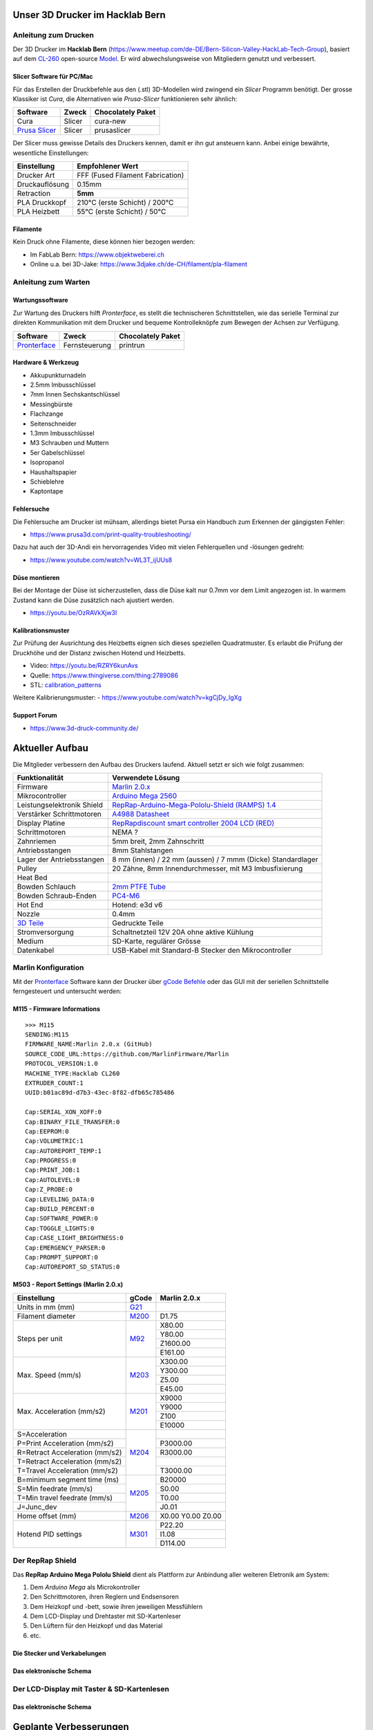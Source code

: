 .. image:: https://readthedocs.org/projects/3d-printer-hacklab/badge/?version=latest
   :target: https://3d-printer-hacklab.readthedocs.io/en/latest/?badge=latest

.. readme-header-marker-do-not-remove

Unser 3D Drucker im Hacklab Bern
################################

Anleitung zum Drucken
~~~~~~~~~~~~~~~~~~~~~

Der 3D Drucker im **Hacklab Bern** (https://www.meetup.com/de-DE/Bern-Silicon-Valley-HackLab-Tech-Group),
basiert auf dem `CL-260 <https://www.thingiverse.com/groups/cl-260/things>`_ 
open-source `Model <https://www.thingiverse.com/minicooper/collections/cl-260>`_.
Er wird abwechslungsweise von Mitgliedern genutzt und verbessert.

Slicer Software für PC/Mac
==========================

Für das Erstellen der Druckbefehle aus den (.stl) 3D-Modellen wird zwingend ein *Slicer* Programm
benötigt. Der grosse Klassiker ist *Cura*, die Alternativen wie *Prusa-Slicer* funktionieren sehr
ähnlich:

+-------------------------------------------------------+---------------+-------------------+
|                       Software                        |     Zweck     | Chocolately Paket |
+=======================================================+===============+===================+
| Cura                                                  | Slicer        | cura-new          |
+-------------------------------------------------------+---------------+-------------------+
| `Prusa Slicer <https://www.prusa3d.com/prusaslicer>`_ | Slicer        | prusaslicer       |
+-------------------------------------------------------+---------------+-------------------+

Der Slicer muss gewisse Details des Druckers kennen, damit er ihn gut ansteuern kann. Anbei 
einige bewährte, wesentliche Einstellungen:

+--------------------+----------------------------------+
|    Einstellung     |         Empfohlener Wert         |
+====================+==================================+
| Drucker Art        | FFF (Fused Filament Fabrication) |
+--------------------+----------------------------------+
| Druckauflösung     | 0.15mm                           |
+--------------------+----------------------------------+
| Retraction         | **5mm**                          |
+--------------------+----------------------------------+
| PLA Druckkopf      | 210°C (erste Schicht) / 200°C    |
+--------------------+----------------------------------+
| PLA Heizbett       | 55°C (erste Schicht) / 50°C      |
+--------------------+----------------------------------+

Filamente
=========

Kein Druck ohne Filamente, diese können hier bezogen werden:

- Im FabLab Bern: https://www.objektweberei.ch
- Online u.a. bei 3D-Jake: https://www.3djake.ch/de-CH/filament/pla-filament

Anleitung zum Warten
~~~~~~~~~~~~~~~~~~~~

Wartungssoftware
================

Zur Wartung des Druckers hilft *Pronterface*, es stellt die technischeren Schnittstellen, wie
das serielle Terminal zur direkten Kommunikation mit dem Drucker und bequeme Kontrolleknöpfe
zum Bewegen der Achsen zur Verfügung.

.. image:: 55_pronterface/pronterface_gui.jpg
   :width: 300 px

+-------------------------------------------------------+---------------+-------------------+
|                       Software                        |     Zweck     | Chocolately Paket |
+=======================================================+===============+===================+
| `Pronterface <https://www.pronterface.com/>`_         | Fernsteuerung | printrun          |
+-------------------------------------------------------+---------------+-------------------+

Hardware & Werkzeug
===================

- Akkupunkturnadeln
- 2.5mm Imbusschlüssel
- 7mm Innen Sechskantschlüssel
- Messingbürste
- Flachzange
- Seitenschneider
- 1.3mm Imbusschlüssel
- M3 Schrauben und Muttern
- 5er Gabelschlüssel
- Isopropanol
- Haushaltspapier
- Schieblehre
- Kaptontape


Fehlersuche
===========

Die Fehlersuche am Drucker ist mühsam, allerdings bietet Pursa ein Handbuch
zum Erkennen der gängigsten Fehler:

- https://www.prusa3d.com/print-quality-troubleshooting/

Dazu hat auch der 3D-Andi ein hervorragendes Video mit vielen Fehlerquellen und -lösungen gedreht:

- https://www.youtube.com/watch?v=WL3T_ijUUs8

Düse montieren
==============

Bei der Montage der Düse ist sicherzustellen, dass die Düse kalt nur 0.7mm vor dem Limit angezogen ist.
In warmem Zustand kann die Düse zusätzlich nach ajustiert werden.

- https://youtu.be/OzRAVkXjw3I

Kalibrationsmuster
==================

Zur Prüfung der Ausrichtung des Heizbetts eignen sich dieses speziellen Quadratmuster. Es erlaubt die Prüfung
der Druckhöhe und der Distanz zwischen Hotend und Heizbetts.

- Video: https://youtu.be/RZRY6kunAvs
- Quelle: https://www.thingiverse.com/thing:2789086
- STL: `calibration_patterns <https://github.com/chatelao/3dprinter_hacklab/tree/master/calibration_patterns>`_

.. image:: 30_calibration_patterns/a11e319e6441382d85e158443514f1c2_preview_featured.jpg
   :width: 500 px

Weitere Kalibrierungsmuster:
- https://www.youtube.com/watch?v=kgCjDy_IgXg

Support Forum
=============

- https://www.3d-druck-community.de/


Aktueller Aufbau
################

Die Mitglieder verbessern den Aufbau des Druckers laufend. Aktuell setzt er sich wie folgt zusammen:

+---------------------------------------------------------+-------------------------------------------------------------------------------------------------------------------------+
|                     Funktionalität                      |                                                    Verwendete Lösung                                                    |
+=========================================================+=========================================================================================================================+
| Firmware                                                | `Marlin 2.0.x <https://github.com/MarlinFirmware/Marlin>`_                                                              |
+---------------------------------------------------------+-------------------------------------------------------------------------------------------------------------------------+
| Mikrocontroller                                         | `Arduino Mega 2560 <https://www.3dware.ch/Iduino-MEGA2560-De.htm>`_                                                     |
+---------------------------------------------------------+-------------------------------------------------------------------------------------------------------------------------+
| Leistungselektronik Shield                              | `RepRap-Arduino-Mega-Pololu-Shield (RAMPS) 1.4 <https://reprap.org/wiki/RAMPS_1.4>`_                                    |
+---------------------------------------------------------+-------------------------------------------------------------------------------------------------------------------------+
| Verstärker Schrittmotoren                               | `A4988 Datasheet <https://www.allegromicro.com/~/media/Files/Datasheets/A4988-Datasheet.ashx>`_                         |
+---------------------------------------------------------+-------------------------------------------------------------------------------------------------------------------------+
| Display Platine                                         | `RepRapdiscount smart controller 2004 LCD (RED) <https://reprap.org/wiki/RepRapDiscount_Smart_Controller>`_             |
+---------------------------------------------------------+-------------------------------------------------------------------------------------------------------------------------+
| Schrittmotoren                                          | NEMA ?                                                                                                                  |
+---------------------------------------------------------+-------------------------------------------------------------------------------------------------------------------------+
| Zahnriemen                                              | 5mm breit, 2mm Zahnschritt                                                                                              |
+---------------------------------------------------------+-------------------------------------------------------------------------------------------------------------------------+
| Antriebsstangen                                         | 8mm Stahlstangen                                                                                                        |
+---------------------------------------------------------+-------------------------------------------------------------------------------------------------------------------------+
| Lager der Antriebsstangen                               | 8 mm (innen) / 22 mm (aussen) / 7 mmm (Dicke) Standardlager                                                             |
+---------------------------------------------------------+-------------------------------------------------------------------------------------------------------------------------+
| Pulley                                                  | 20 Zähne, 8mm Innendurchmesser, mit M3 Imbusfixierung                                                                   |
+---------------------------------------------------------+-------------------------------------------------------------------------------------------------------------------------+
| Heat Bed                                                |                                                                                                                         |
+---------------------------------------------------------+-------------------------------------------------------------------------------------------------------------------------+
| Bowden Schlauch                                         | `2mm PTFE Tube <https://www.aliexpress.com/item/4000266365536.html>`_                                                   |
+---------------------------------------------------------+-------------------------------------------------------------------------------------------------------------------------+
| Bowden Schraub-Enden                                    | `PC4-M6 <https://www.aliexpress.com/item/4000182529332.html>`_                                                          |
+---------------------------------------------------------+-------------------------------------------------------------------------------------------------------------------------+
| Hot End                                                 | Hotend: e3d v6                                                                                                          |
+---------------------------------------------------------+-------------------------------------------------------------------------------------------------------------------------+
| Nozzle                                                  | 0.4mm                                                                                                                   |
+---------------------------------------------------------+-------------------------------------------------------------------------------------------------------------------------+
| `3D Teile <https://www.thingiverse.com/thing:1800495>`_ | Gedruckte Teile                                                                                                         |
+---------------------------------------------------------+-------------------------------------------------------------------------------------------------------------------------+
| Stromversorgung                                         | Schaltnetzteil 12V 20A ohne aktive Kühlung                                                                              |
+---------------------------------------------------------+-------------------------------------------------------------------------------------------------------------------------+
| Medium                                                  | SD-Karte, regulärer Grösse                                                                                              |
+---------------------------------------------------------+-------------------------------------------------------------------------------------------------------------------------+
| Datenkabel                                              | USB-Kabel mit Standard-B Stecker den Mikrocontroller                                                                    |
+---------------------------------------------------------+-------------------------------------------------------------------------------------------------------------------------+

.. _Repetier: https://www.repetier.com/download-software

Marlin Konfiguration
~~~~~~~~~~~~~~~~~~~~

Mit der Pronterface_ Software kann der Drucker über `gCode Befehle <http://marlinfw.org/docs/gcode/M115.html>`_ oder das GUI mit der seriellen Schnittstelle ferngesteuert und untersucht werden:

M115 - Firmware Informations
============================

::

   >>> M115
   SENDING:M115
   FIRMWARE_NAME:Marlin 2.0.x (GitHub)
   SOURCE_CODE_URL:https://github.com/MarlinFirmware/Marlin
   PROTOCOL_VERSION:1.0
   MACHINE_TYPE:Hacklab CL260 
   EXTRUDER_COUNT:1 
   UUID:b01ac89d-d7b3-43ec-8f82-dfb65c785486
   
   Cap:SERIAL_XON_XOFF:0
   Cap:BINARY_FILE_TRANSFER:0
   Cap:EEPROM:0
   Cap:VOLUMETRIC:1
   Cap:AUTOREPORT_TEMP:1
   Cap:PROGRESS:0
   Cap:PRINT_JOB:1
   Cap:AUTOLEVEL:0
   Cap:Z_PROBE:0
   Cap:LEVELING_DATA:0
   Cap:BUILD_PERCENT:0
   Cap:SOFTWARE_POWER:0
   Cap:TOGGLE_LIGHTS:0
   Cap:CASE_LIGHT_BRIGHTNESS:0
   Cap:EMERGENCY_PARSER:0
   Cap:PROMPT_SUPPORT:0
   Cap:AUTOREPORT_SD_STATUS:0

M503 - Report Settings (Marlin 2.0.x)
=====================================

+--------------------------------+----------------------------------------------------+--------------+
|          Einstellung           | gCode                                              | Marlin 2.0.x |
+================================+====================================================+==============+
| Units in mm (mm)               | `G21 <http://marlinfw.org/docs/gcode/G021.html>`_  |              |
+--------------------------------+----------------------------------------------------+--------------+
| Filament diameter              | `M200 <http://marlinfw.org/docs/gcode/m200.html>`_ | D1.75        |
+--------------------------------+----------------------------------------------------+--------------+
| Steps per unit                 | `M92 <http://marlinfw.org/docs/gcode/M92>`_        | X80.00       |
|                                |                                                    +--------------+
|                                |                                                    | Y80.00       |
|                                |                                                    +--------------+
|                                |                                                    | Z1600.00     |
|                                |                                                    +--------------+
|                                |                                                    | E161.00      |
+--------------------------------+----------------------------------------------------+--------------+
| Max. Speed (mm/s)              | `M203 <http://marlinfw.org/docs/gcode/M203.html>`_ | X300.00      |
|                                |                                                    +--------------+
|                                |                                                    | Y300.00      |
|                                |                                                    +--------------+
|                                |                                                    | Z5.00        |
|                                |                                                    +--------------+
|                                |                                                    | E45.00       |
+--------------------------------+----------------------------------------------------+--------------+
| Max. Acceleration (mm/s2)      | `M201 <http://marlinfw.org/docs/gcode/M201.html>`_ | X9000        |
|                                |                                                    +--------------+
|                                |                                                    | Y9000        |
|                                |                                                    +--------------+
|                                |                                                    | Z100         |
|                                |                                                    +--------------+
|                                |                                                    | E10000       |
+--------------------------------+----------------------------------------------------+--------------+
| S=Acceleration                 | `M204 <http://marlinfw.org/docs/gcode/M204.html>`_ |              |
+--------------------------------+                                                    +--------------+
| P=Print Acceleration (mm/s2)   |                                                    | P3000.00     |
+--------------------------------+                                                    +--------------+
| R=Retract Acceleration (mm/s2) |                                                    | R3000.00     |
+--------------------------------+                                                    +--------------+
| T=Retract Acceleration (mm/s2) |                                                    |              |
+--------------------------------+                                                    +--------------+
| T=Travel Acceleration (mm/s2)  |                                                    | T3000.00     |
+--------------------------------+----------------------------------------------------+--------------+
| B=minimum segment time (ms)    | `M205 <http://marlinfw.org/docs/gcode/M205.html>`_ | B20000       |
+--------------------------------+                                                    +--------------+
| S=Min feedrate (mm/s)          |                                                    | S0.00        |
+--------------------------------+                                                    +--------------+
| T=Min travel feedrate (mm/s)   |                                                    | T0.00        |
+--------------------------------+                                                    +--------------+
| J=Junc_dev                     |                                                    | J0.01        |
+--------------------------------+----------------------------------------------------+--------------+
| Home offset (mm)               | `M206 <http://marlinfw.org/docs/gcode/M206.html>`_ | X0.00        |
|                                |                                                    | Y0.00        |
|                                |                                                    | Z0.00        |
+--------------------------------+----------------------------------------------------+--------------+
| Hotend PID settings            | `M301 <http://marlinfw.org/docs/gcode/M301.html>`_ | P22.20       |
|                                |                                                    +--------------+
|                                |                                                    | I1.08        |
|                                |                                                    +--------------+
|                                |                                                    | D114.00      |
+--------------------------------+----------------------------------------------------+--------------+

Der RepRap Shield
~~~~~~~~~~~~~~~~~

Das **RepRap Arduino Mega Pololu Shield** dient als Plattform zur Anbindung
aller weiteren Eletronik am System:

1. Dem *Arduino Mega* als Microkontroller
2. Den Schrittmotoren, ihren Reglern und Endsensoren
3. Dem Heizkopf und -bett, sowie ihren jeweiligen Messfühlern
4. Dem LCD-Display und Drehtaster mit SD-Kartenleser
5. Den Lüftern für den Heizkopf und das Material
6. etc.

Die Stecker und Verkabelungen
=============================

.. image:: 11_RAMPS_14/Rampswire14.svg
   :width: 500 px

.. image:: 11_RAMPS_14/RAMPS-Shield-1.4-bovenkant-legenda.jpg
   :width: 500 px

.. image:: 11_RAMPS_14/800px-Arduinomega1-4connectors.png
   :width: 500 px

Das elektronische Schema
========================

.. image:: 11_RAMPS_14/RAMPS1.4schematic.png
   :width: 500 px

Der LCD-Display mit Taster & SD-Kartenlesen
~~~~~~~~~~~~~~~~~~~~~~~~~~~~~~~~~~~~~~~~~~~

.. image:: 12_RepRapDiscount_SmartController/RepRapDiscount_SC-Front.jpg
   :width: 500 px

.. image:: 12_RepRapDiscount_SmartController/RepRapDiscount_SC-Back.jpg
   :width: 500 px

Das elektronische Schema
========================

.. image:: 12_RepRapDiscount_SmartController/RRD_Smart_LCD.jpg
   :width: 500 px

.. image:: 12_RepRapDiscount_SmartController/SC_Adapter.png
   :width: 500 px

.. readme-next-page-do-not-remove

Geplante Verbesserungen
#######################

Erweiterungen
~~~~~~~~~~~~~

https://www.aliexpress.com/item/4000211772563.html

Ersatz bestehender Teile
~~~~~~~~~~~~~~~~~~~~~~~~

Neue TMC3120 Treiber für Schrittmotoren
=======================================

Die aktuellen Treiberchips der Schrittmotoren sind klassische Pololu A4988.
Diese Trieber steuern den Drucker korrekt, aber können keine Schrittverluste
erkennen oder korrigieren. Die Motoren sind bei der Ansteuerung auch relativ laut.


Die Alternative dazu sind die TMC2130 der Firma Trinamic. Sie erlauben es, 
Blockierungen und damit Schrittverluste zu erkenne.

- Anleitung zum Erhalten der LCD und SD-Karte (Chris Riley): https://www.youtube.com/watch?v=kMICfCa6bHk

.. image:: 16_TMC3120_Step_Drivers/ramps_TMC2130_after.png
   :width: 500 px

- Alterativ, aber unvollständig (Tom Sandladerer): https://www.youtube.com/watch?v=sPvTB3irCxQ&t=728s

RAMPS Ersatz mit 32-bit Prozessor
=================================

Die Kombination RAMPS1.4 und Arduino Mega ist der de-facto standard für 3D-Drucker.
Aktuell besteht nur ein geringer Bedarf diese Kombination abzulösen, da nur folgende
Schwächen bestehen:

#. Die Leistung der Heizausgänge ist auf 11A beschränkt (MKS v1.3: 20A)
#. Die Unterstützung eines TFT-Touchpanels ist mir nicht bekannt
#. Die Rechenleistung im 8-Bit Kontroller ist geriner als im 32-bit Modell

Ein  Kandidat wäre das BigTreeTech SKR V1.3
- https://www.aliexpress.com/item/32981807406.html

Bessere Z-Axis Distanzeinhaltung
================================

Nur eine präzises Startdistanz zum Heizbett erlaubt präzise erste Schichten.

Verbesserte Stopp Schalter Führung
----------------------------------

Der End-Stops soll den Schalter wiederholbar zum gleichen Zeitpunkt auslösen. Der Würfel erlaubt
grössere Toleranzen zum Treffen des Schalters.

Quelle:

- https://www.thingiverse.com/thing:2851658
- STL: `z_axis_sensor_print <https://github.com/chatelao/3dprinter_hacklab/tree/master/z_axis_sensor_print>`_

.. image:: 03_z_axis_sensor_print/5cc3017be026a4b2a4c0659578d3ea0d_preview_featured.jpg
   :width: 500 px

Induktive Abstandsensoren am Druckkopf
--------------------------------------

Das sogenannte "Bed Auto Leveling" ermöglicht es ein schiefes Druckbett zu kompensieren.
Es kann den Abstand zum Druckbett laufen und an allen Stellen ausmessen.

- https://youtu.be/G-TwWfUzXpc
- Sensor: https://de.aliexpress.com/item/32568347298.html

Verbesserte Halterung
- https://www.thingiverse.com/thing:2332037

Filamentreiniger
================

Auf den Filamenten haftet meist ein wenig Staub. Eine Reinigung vor dem Drucken reduziert die
Verunreinigung am Druckkopf.

.. image:: 20_filament_cleaner/Universal_Filament_Filter_v020_preview_featured.jpg
   :width: 300 px

Besseres Anzeigemodul
=====================

Anzeige - BIGTREETECH TFT24 V1.1
--------------------------------

- https://www.aliexpress.com/item/33047390457.html

Anzeige - LCD 12864
-------------------

Die LCD-Anzeige dient zur Steuerung des Druckers direkt am Gerät. Der SD-Card Leser
ist ebenfalls direkt in das Modul eingebaut. Dazu muss die 
`Marlin Konfiguration <http://marlinfw.org/docs/configuration/configuration.html#lcd-controller>`_
korrekt eingestellt werden.

Aktuell enthält der Drucker ein einfaches, sehr funktionales LCD 20x2 Zeichen Display.
Ein grösseres Display könnte die gleichen Daten etwas komfortabler darstellen. Eine
Option ist ein $8
`LCD 12864 Module from Aliexpress <https://www.aliexpress.com/item/1000007365397.html>`_.

.. image:: 15_lcd_12864/d715ff343a1bbe875cc5d8fa0ba307a8_preview_featured.jpg
   :width: 500 px

Ein dazu passendes Gehäuse fand sich auf `Thingiverse <https://www.thingiverse.com/thing:2813298>`_,
oder hier im `Verzeichnis <https://github.com/chatelao/3dprinter_hacklab/blob/master/lcd_12864/Top_Shell.stl>`_.

Durchgeführte Verbesserungen
~~~~~~~~~~~~~~~~~~~~~~~~~~~~

Neue Firmware
=============

Die aktuelle Firmware funktioniert wie gewünscht, ist allerdings nicht auf dem allerneusten Stand.
Allfällige Verbesserungen in der Logik und Sicherheit der letzten Jahre fehlen noch und der
Sourcecode ist aktuell nicht bekannt, allerdings ergibt die "M115" Abfrage ein Marlin V1.

Daher wären eine Aktualisierung in Erwägungen zu ziehen:

#. Die bestehende Firmware durch Ausbau des Arduino Mega Boards sichern.
#. Ein neues Arduino Mega Board (`$9 Aliexpress <https://www.aliexpress.com/item/32719027443.html>`_) für die Versuche mit der neuen Firmware einbauen.
#. Neue Firmware  `Marlin 2.0 <https://github.com/MarlinFirmware/Marlin>`_ oder Repetier_ herunterladen.
#. Die Software für den Drucker konfigurieren (siehe HW-Konfiguration).
#. Die Software installieren und mit Pronterface_ testen.

Hilfestellungen in der Fehlersuche der neuen Konfiguration:

- https://www.youtube.com/watch?v=0pt_b2ZizQM
- https://www.youtube.com/watch?v=lAKyZd63_ns (2016: https://www.youtube.com/watch?v=3gwWVFtdg-4)

Abfrage der Endabschalter
--------------------------

Mit der gCode Befehl M119 kann der aktuelle Zustand der Endabschalter ausgelesen werden.
Die Abfrage zeigt bei unserer Elektronik ausgelöste Stopps im offenen Zustand.
Ein anschliessend testweise ausgelöster Z-Entstopp wird als offen angezeigt, der Wert wird
also fehlerfrei ausgelesen und ist nur invertiert:

::

   Reporting endstop status
   x_min: TRIGGERED
   y_min: TRIGGERED
   z_min: open


Zur Korrektur muss die Konfiguration angepasst werden. Die xxx_MIN_ENDSTOP_INVERTING Werte sind
normalerweise "false" und müssen auf "true" umgestellt werden:
